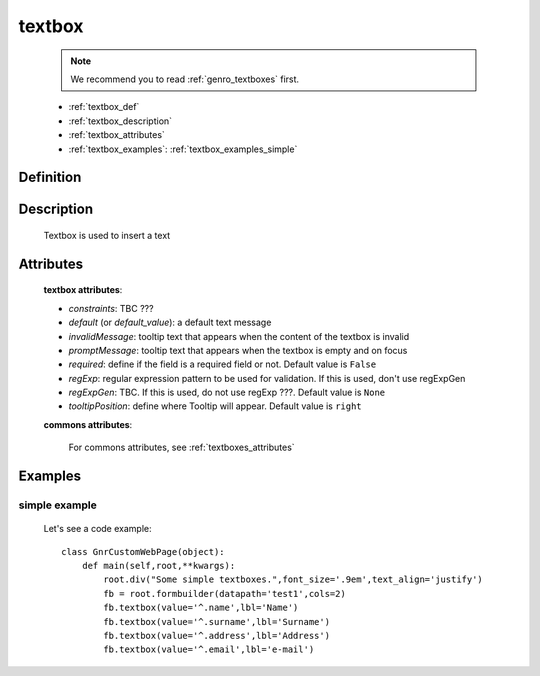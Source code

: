 .. _genro_textbox:

=======
textbox
=======

    .. note:: We recommend you to read :ref:`genro_textboxes` first.

    * :ref:`textbox_def`
    * :ref:`textbox_description`
    * :ref:`textbox_attributes`
    * :ref:`textbox_examples`: :ref:`textbox_examples_simple`

.. _textbox_def:

Definition
==========

    .. method:: pane.textbox([**kwargs])

.. _textbox_description:

Description
===========

    Textbox is used to insert a text
    
.. _textbox_attributes:

Attributes
==========
    
    **textbox attributes**:
    
    * *constraints*: TBC ???
    * *default* (or *default_value*): a default text message
    * *invalidMessage*: tooltip text that appears when the content of the textbox is invalid
    * *promptMessage*: tooltip text that appears when the textbox is empty and on focus
    * *required*: define if the field is a required field or not. Default value is ``False``
    * *regExp*: regular expression pattern to be used for validation. If this is used, don't use regExpGen
    * *regExpGen*: TBC. If this is used, do not use regExp ???. Default value is ``None``
    * *tooltipPosition*: define where Tooltip will appear. Default value is ``right``

    **commons attributes**:

        For commons attributes, see :ref:`textboxes_attributes`

.. _textbox_examples:

Examples
========

.. _textbox_examples_simple:

simple example
--------------

    Let's see a code example::
    
        class GnrCustomWebPage(object):
            def main(self,root,**kwargs):
                root.div("Some simple textboxes.",font_size='.9em',text_align='justify')
                fb = root.formbuilder(datapath='test1',cols=2)
                fb.textbox(value='^.name',lbl='Name')
                fb.textbox(value='^.surname',lbl='Surname')
                fb.textbox(value='^.address',lbl='Address')
                fb.textbox(value='^.email',lbl='e-mail')
